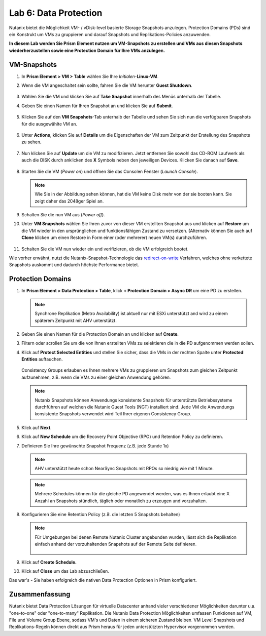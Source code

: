 .. lab6:

--------------------------
Lab 6: Data Protection
--------------------------

Nutanix bietet die Möglichkeit VM- / vDisk-level basierte Storage Snapshots anzulegen. Protection Domains (PDs) sind ein Konstrukt um VMs zu gruppieren und darauf Snapshots und Replikations-Policies anzuwenden.

**In diesem Lab werden Sie Prism Element nutzen um VM-Snapshots zu erstellen und VMs aus diesen Snapshots wiederherzustellen sowie eine Protection Domain für Ihre VMs anzulegen.**


VM-Snapshots
++++++++++++

#. In **Prism Element > VM > Table** wählen Sie Ihre *Initialen*-**Linux-VM**.

#. Wenn die VM angeschaltet sein sollte, fahren Sie die VM herunter **Guest Shutdown**.

    .. figure:: images/poweroffvm.png

#. Wählen Sie die VM und klicken Sie auf **Take Snapshot** innerhalb des Menüs unterhalb der Tabelle.

#. Geben Sie einen Namen für Ihren Snapshot an und klicken Sie auf **Submit**.

    .. figure:: images/takesnap.png

#. Klicken Sie auf den **VM Snapshots**-Tab unterhalb der Tabelle und sehen Sie sich nun die verfügbaren Snapshots für die ausgewählte VM an.

    .. figure:: images/snap-list.png

#. Unter **Actions**, klicken Sie auf **Details** um die Eigenschaften der VM zum Zeitpunkt der Erstellung des Snapshots zu sehen. 

  .. raw:: html

    <h2><strong><font color="red">Jetzt wird es Zeit die VM zu zerstören!</font></strong></h2>

7. Nun klicken Sie auf **Update** um die VM zu modifizieren. Jetzt entfernen Sie sowohl das CD-ROM Laufwerk als auch die DISK durch anklicken des **X** Symbols neben den jeweiligen Devices. Klicken Sie danach auf **Save**.

   .. figure:: images/removedisks.png

#. Starten Sie die VM (*Power on*) und öffnen Sie das Consolen Fenster (*Launch Console*).

   .. figure:: images/2048game.png

   .. note:: Wie Sie in der Abbildung sehen können, hat die VM keine Disk mehr von der sie booten kann. Sie zeigt daher das 2048ger Spiel an.

#. Schalten Sie die nun VM aus (*Power off*).

#. Unter **VM Snapshots** wählen Sie Ihren zuvor von dieser VM erstellten Snapshot aus und klicken auf **Restore** um die VM wieder in den ursprünglichen und funktionsfähigen Zustand zu versetzen. (Alternativ können Sie auch auf **Clone** klicken um einen Restore in Form einer (oder mehrerer) neuen VM(s) durchzuführen.

    .. figure:: images/vmrestored.png

#. Schalten Sie die VM nun wieder ein und verifizieren, ob die VM erfolgreich bootet.

Wie vorher erwähnt, nutzt die Nutanix-Snapshot-Technologie das `redirect-on-write <https://nutanixbible.com/#anchor-book-of-acropolis-snapshots-and-clones>`_ Verfahren, welches ohne verkettete Snapshots auskommt und dadurch höchste Performance bietet.

Protection Domains
++++++++++++++++++

#. In **Prism Element > Data Protection > Table**, klick **+ Protection Domain > Async DR** um eine PD zu erstellen.

   .. note::
      Synchrone Replikation (Metro Availability) ist aktuell nur mit ESXi unterstützt and wird zu einem späterem Zeitpunkt mit AHV unterstützt.

#. Geben Sie einen Namen für die Protection Domain an und klicken auf **Create**.

#. Filtern oder scrollen Sie um die von Ihnen erstellten VMs zu selektieren die in die PD aufgenommen werden sollen.

#. Klick auf **Protect Selected Entities** und stellen Sie sicher, dass die VMs in der rechten Spalte unter **Protected Entities** auftauchen.

    .. figure:: images/pd-entities.png

   Consistency Groups erlauben es Ihnen mehrere VMs zu gruppieren um Snapshots zum gleichen Zeitpunkt aufzunehmen, z.B. wenn die VMs zu einer gleichen Anwendung gehören.

   .. note:: Nutanix Snapshots können Anwendungs konsistente Snapshots für unterstützte Betriebssysteme durchführen auf welchen die Nutanix Guest Tools (NGT) installiert sind. Jede VM die Anwendungs konsistente Snapshots verwendet wird Teil Ihrer eigenen Consistency Group.

#. Klick auf **Next**.

#. Klick auf **New Schedule** um die Recovery Point Objective (RPO) und Retention Policy zu definieren.

#. Definieren Sie Ihre gewünschte Snapshot Frequenz (z.B. jede Stunde 1x)

   .. note:: AHV unterstützt heute schon NearSync Snapshots mit RPOs so niedrig wie mit 1 Minute.

   .. note:: Mehrere Schedules können für die gleiche PD angewendet werden, was es Ihnen erlaubt eine X Anzahl an Snapshots stündlich, täglich oder monatlich zu erzeugen und vorzuhalten.

#. Konfigurieren Sie eine Retention Policy (z.B. die letzten 5 Snapshots behalten)

   .. note::
      Für Umgebungen bei denen Remote Nutanix Cluster angebunden wurden, lässt sich die Replikation einfach anhand der vorzuhaltenden Snapshots auf der Remote Seite definieren.

      .. figure:: images/snapshot_02.png

#. Klick auf **Create Schedule**.

#. Klick auf **Close** um das Lab abzuschließen.

Das war's - Sie haben erfolgreich die nativen Data Protection Optionen in Prism konfiguriert.

Zusammenfassung
+++++++++++++++
Nutanix bietet Data Protection Lösungen für virtuelle Datacenter anhand vieler verschiedener Möglichkeiten darunter u.a. "one-to-one" oder "one-to-many" Replikation. Die Nutanix Data Protection Möglichkeiten umfassen Funktionen auf VM, File und Volume Group Ebene, sodass VM's und Daten in einem sicheren Zustand bleiben. VM Level Snapshots und Replikations-Regeln können direkt aus Prism heraus für jeden unterstützten Hypervisor vorgenommen werden.
